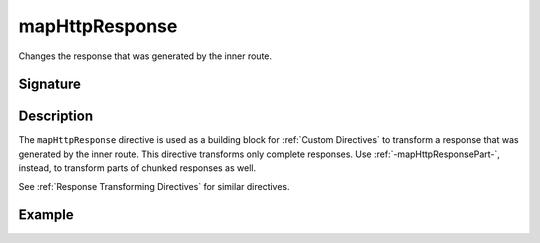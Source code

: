 .. _-mapHttpResponse-:

mapHttpResponse
===============

Changes the response that was generated by the inner route.

Signature
---------

.. includecode:: /../spray-routing/src/main/scala/spray/routing/directives/BasicDirectives.scala
   :snippet: mapHttpResponse

Description
-----------

The ``mapHttpResponse`` directive is used as a building block for :ref:`Custom Directives` to transform a response that
was generated by the inner route. This directive transforms only complete responses. Use :ref:`-mapHttpResponsePart-`,
instead, to transform parts of chunked responses as well.

See :ref:`Response Transforming Directives` for similar directives.

Example
-------

.. includecode:: ../code/docs/directives/BasicDirectivesExamplesSpec.scala
   :snippet: 0mapHttpResponse

